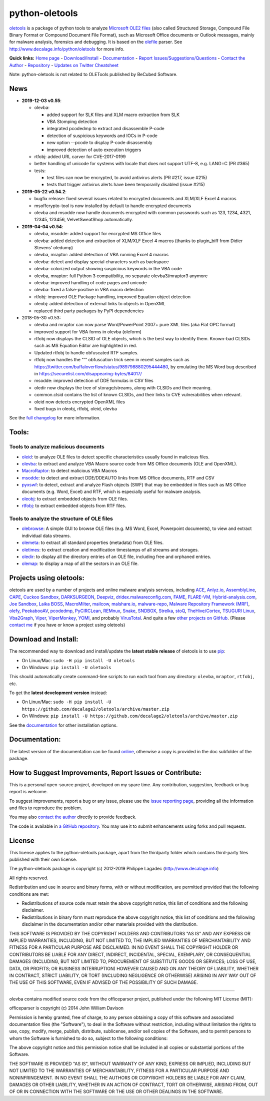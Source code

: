 python-oletools
===============

|PyPI| |Build Status| |Say Thanks!|

`oletools <http://www.decalage.info/python/oletools>`__ is a package of
python tools to analyze `Microsoft OLE2
files <http://en.wikipedia.org/wiki/Compound_File_Binary_Format>`__
(also called Structured Storage, Compound File Binary Format or Compound
Document File Format), such as Microsoft Office documents or Outlook
messages, mainly for malware analysis, forensics and debugging. It is
based on the `olefile <http://www.decalage.info/olefile>`__ parser. See
http://www.decalage.info/python/oletools for more info.

**Quick links:** `Home
page <http://www.decalage.info/python/oletools>`__ -
`Download/Install <https://github.com/decalage2/oletools/wiki/Install>`__
- `Documentation <https://github.com/decalage2/oletools/wiki>`__ -
`Report
Issues/Suggestions/Questions <https://github.com/decalage2/oletools/issues>`__
- `Contact the Author <http://decalage.info/contact>`__ -
`Repository <https://github.com/decalage2/oletools>`__ - `Updates on
Twitter <https://twitter.com/decalage2>`__
`Cheatsheet <https://github.com/decalage2/oletools/blob/master/cheatsheet/oletools_cheatsheet.pdf>`__

Note: python-oletools is not related to OLETools published by BeCubed
Software.

News
----

-  **2019-12-03 v0.55**:

   -  olevba:

      -  added support for SLK files and XLM macro extraction from SLK
      -  VBA Stomping detection
      -  integrated pcodedmp to extract and disassemble P-code
      -  detection of suspicious keywords and IOCs in P-code
      -  new option --pcode to display P-code disassembly
      -  improved detection of auto execution triggers

   -  rtfobj: added URL carver for CVE-2017-0199
   -  better handling of unicode for systems with locale that does not
      support UTF-8, e.g. LANG=C (PR #365)
   -  tests:

      -  test files can now be encrypted, to avoid antivirus alerts (PR
         #217, issue #215)
      -  tests that trigger antivirus alerts have been temporarily
         disabled (issue #215)

-  **2019-05-22 v0.54.2**:

   -  bugfix release: fixed several issues related to encrypted
      documents and XLM/XLF Excel 4 macros
   -  msoffcrypto-tool is now installed by default to handle encrypted
      documents
   -  olevba and msodde now handle documents encrypted with common
      passwords such as 123, 1234, 4321, 12345, 123456, VelvetSweatShop
      automatically.

-  **2019-04-04 v0.54**:

   -  olevba, msodde: added support for encrypted MS Office files
   -  olevba: added detection and extraction of XLM/XLF Excel 4 macros
      (thanks to plugin_biff from Didier Stevens' oledump)
   -  olevba, mraptor: added detection of VBA running Excel 4 macros
   -  olevba: detect and display special characters such as backspace
   -  olevba: colorized output showing suspicious keywords in the VBA
      code
   -  olevba, mraptor: full Python 3 compatibility, no separate
      olevba3/mraptor3 anymore
   -  olevba: improved handling of code pages and unicode
   -  olevba: fixed a false-positive in VBA macro detection
   -  rtfobj: improved OLE Package handling, improved Equation object
      detection
   -  oleobj: added detection of external links to objects in OpenXML
   -  replaced third party packages by PyPI dependencies

-  2018-05-30 v0.53:

   -  olevba and mraptor can now parse Word/PowerPoint 2007+ pure XML
      files (aka Flat OPC format)
   -  improved support for VBA forms in olevba (oleform)
   -  rtfobj now displays the CLSID of OLE objects, which is the best
      way to identify them. Known-bad CLSIDs such as MS Equation Editor
      are highlighted in red.
   -  Updated rtfobj to handle obfuscated RTF samples.
   -  rtfobj now handles the "\'" obfuscation trick seen in recent
      samples such as
      https://twitter.com/buffaloverflow/status/989798880295444480, by
      emulating the MS Word bug described in
      https://securelist.com/disappearing-bytes/84017/
   -  msodde: improved detection of DDE formulas in CSV files
   -  oledir now displays the tree of storage/streams, along with CLSIDs
      and their meaning.
   -  common.clsid contains the list of known CLSIDs, and their links to
      CVE vulnerabilities when relevant.
   -  oleid now detects encrypted OpenXML files
   -  fixed bugs in oleobj, rtfobj, oleid, olevba

See the `full
changelog <https://github.com/decalage2/oletools/wiki/Changelog>`__ for
more information.

Tools:
------

Tools to analyze malicious documents
~~~~~~~~~~~~~~~~~~~~~~~~~~~~~~~~~~~~

-  `oleid <https://github.com/decalage2/oletools/wiki/oleid>`__: to
   analyze OLE files to detect specific characteristics usually found in
   malicious files.
-  `olevba <https://github.com/decalage2/oletools/wiki/olevba>`__: to
   extract and analyze VBA Macro source code from MS Office documents
   (OLE and OpenXML).
-  `MacroRaptor <https://github.com/decalage2/oletools/wiki/mraptor>`__:
   to detect malicious VBA Macros
-  `msodde <https://github.com/decalage2/oletools/wiki/msodde>`__: to
   detect and extract DDE/DDEAUTO links from MS Office documents, RTF
   and CSV
-  `pyxswf <https://github.com/decalage2/oletools/wiki/pyxswf>`__: to
   detect, extract and analyze Flash objects (SWF) that may be embedded
   in files such as MS Office documents (e.g. Word, Excel) and RTF,
   which is especially useful for malware analysis.
-  `oleobj <https://github.com/decalage2/oletools/wiki/oleobj>`__: to
   extract embedded objects from OLE files.
-  `rtfobj <https://github.com/decalage2/oletools/wiki/rtfobj>`__: to
   extract embedded objects from RTF files.

Tools to analyze the structure of OLE files
~~~~~~~~~~~~~~~~~~~~~~~~~~~~~~~~~~~~~~~~~~~

-  `olebrowse <https://github.com/decalage2/oletools/wiki/olebrowse>`__:
   A simple GUI to browse OLE files (e.g. MS Word, Excel, Powerpoint
   documents), to view and extract individual data streams.
-  `olemeta <https://github.com/decalage2/oletools/wiki/olemeta>`__: to
   extract all standard properties (metadata) from OLE files.
-  `oletimes <https://github.com/decalage2/oletools/wiki/oletimes>`__:
   to extract creation and modification timestamps of all streams and
   storages.
-  `oledir <https://github.com/decalage2/oletools/wiki/oledir>`__: to
   display all the directory entries of an OLE file, including free and
   orphaned entries.
-  `olemap <https://github.com/decalage2/oletools/wiki/olemap>`__: to
   display a map of all the sectors in an OLE file.

Projects using oletools:
------------------------

oletools are used by a number of projects and online malware analysis
services, including `ACE <https://github.com/IntegralDefense/ACE>`__,
`Anlyz.io <https://sandbox.anlyz.io/>`__,
`AssemblyLine <https://www.cse-cst.gc.ca/en/assemblyline>`__,
`CAPE <https://github.com/ctxis/CAPE>`__, `Cuckoo
Sandbox <https://github.com/cuckoosandbox/cuckoo>`__,
`DARKSURGEON <https://github.com/cryps1s/DARKSURGEON>`__,
`Deepviz <https://sandbox.deepviz.com/>`__,
`dridex.malwareconfig.com <https://dridex.malwareconfig.com>`__,
`FAME <https://certsocietegenerale.github.io/fame/>`__,
`FLARE-VM <https://github.com/fireeye/flare-vm>`__,
`Hybrid-analysis.com <https://www.hybrid-analysis.com/>`__, `Joe
Sandbox <https://www.document-analyzer.net/>`__, `Laika
BOSS <https://github.com/lmco/laikaboss>`__,
`MacroMilter <https://github.com/sbidy/MacroMilter>`__,
`mailcow <https://mailcow.email/>`__,
`malshare.io <https://malshare.io>`__,
`malware-repo <https://github.com/Tigzy/malware-repo>`__, `Malware
Repository Framework (MRF) <https://www.adlice.com/download/mrf/>`__,
`olefy <https://github.com/HeinleinSupport/olefy>`__,
`PeekabooAV <https://github.com/scVENUS/PeekabooAV>`__,
`pcodedmp <https://github.com/bontchev/pcodedmp>`__,
`PyCIRCLean <https://github.com/CIRCL/PyCIRCLean>`__,
`REMnux <https://remnux.org/>`__,
`Snake <https://github.com/countercept/snake>`__,
`SNDBOX <https://app.sndbox.com>`__,
`Strelka <https://github.com/target/strelka>`__,
`stoQ <https://stoq.punchcyber.com/>`__,
`TheHive/Cortex <https://github.com/TheHive-Project/Cortex-Analyzers>`__,
`TSUGURI Linux <https://tsurugi-linux.org/>`__,
`Vba2Graph <https://github.com/MalwareCantFly/Vba2Graph>`__,
`Viper <http://viper.li/>`__,
`ViperMonkey <https://github.com/decalage2/ViperMonkey>`__,
`YOMI <https://yomi.yoroi.company>`__, and probably
`VirusTotal <https://www.virustotal.com>`__. And quite a few `other
projects on
GitHub <https://github.com/search?q=oletools&type=Repositories>`__.
(Please `contact me <(http://decalage.info/contact)>`__ if you have or
know a project using oletools)

Download and Install:
---------------------

The recommended way to download and install/update the **latest stable
release** of oletools is to use
`pip <https://pip.pypa.io/en/stable/installing/>`__:

-  On Linux/Mac: ``sudo -H pip install -U oletools``
-  On Windows: ``pip install -U oletools``

This should automatically create command-line scripts to run each tool
from any directory: ``olevba``, ``mraptor``, ``rtfobj``, etc.

To get the **latest development version** instead:

-  On Linux/Mac:
   ``sudo -H pip install -U https://github.com/decalage2/oletools/archive/master.zip``
-  On Windows:
   ``pip install -U https://github.com/decalage2/oletools/archive/master.zip``

See the
`documentation <https://github.com/decalage2/oletools/wiki/Install>`__
for other installation options.

Documentation:
--------------

The latest version of the documentation can be found
`online <https://github.com/decalage2/oletools/wiki>`__, otherwise a
copy is provided in the doc subfolder of the package.

How to Suggest Improvements, Report Issues or Contribute:
---------------------------------------------------------

This is a personal open-source project, developed on my spare time. Any
contribution, suggestion, feedback or bug report is welcome.

To suggest improvements, report a bug or any issue, please use the
`issue reporting page <https://github.com/decalage2/oletools/issues>`__,
providing all the information and files to reproduce the problem.

You may also `contact the author <http://decalage.info/contact>`__
directly to provide feedback.

The code is available in `a GitHub
repository <https://github.com/decalage2/oletools>`__. You may use it to
submit enhancements using forks and pull requests.

License
-------

This license applies to the python-oletools package, apart from the
thirdparty folder which contains third-party files published with their
own license.

The python-oletools package is copyright (c) 2012-2019 Philippe Lagadec
(http://www.decalage.info)

All rights reserved.

Redistribution and use in source and binary forms, with or without
modification, are permitted provided that the following conditions are
met:

-  Redistributions of source code must retain the above copyright
   notice, this list of conditions and the following disclaimer.
-  Redistributions in binary form must reproduce the above copyright
   notice, this list of conditions and the following disclaimer in the
   documentation and/or other materials provided with the distribution.

THIS SOFTWARE IS PROVIDED BY THE COPYRIGHT HOLDERS AND CONTRIBUTORS "AS
IS" AND ANY EXPRESS OR IMPLIED WARRANTIES, INCLUDING, BUT NOT LIMITED
TO, THE IMPLIED WARRANTIES OF MERCHANTABILITY AND FITNESS FOR A
PARTICULAR PURPOSE ARE DISCLAIMED. IN NO EVENT SHALL THE COPYRIGHT
HOLDER OR CONTRIBUTORS BE LIABLE FOR ANY DIRECT, INDIRECT, INCIDENTAL,
SPECIAL, EXEMPLARY, OR CONSEQUENTIAL DAMAGES (INCLUDING, BUT NOT LIMITED
TO, PROCUREMENT OF SUBSTITUTE GOODS OR SERVICES; LOSS OF USE, DATA, OR
PROFITS; OR BUSINESS INTERRUPTION) HOWEVER CAUSED AND ON ANY THEORY OF
LIABILITY, WHETHER IN CONTRACT, STRICT LIABILITY, OR TORT (INCLUDING
NEGLIGENCE OR OTHERWISE) ARISING IN ANY WAY OUT OF THE USE OF THIS
SOFTWARE, EVEN IF ADVISED OF THE POSSIBILITY OF SUCH DAMAGE.

--------------

olevba contains modified source code from the officeparser project,
published under the following MIT License (MIT):

officeparser is copyright (c) 2014 John William Davison

Permission is hereby granted, free of charge, to any person obtaining a
copy of this software and associated documentation files (the
"Software"), to deal in the Software without restriction, including
without limitation the rights to use, copy, modify, merge, publish,
distribute, sublicense, and/or sell copies of the Software, and to
permit persons to whom the Software is furnished to do so, subject to
the following conditions:

The above copyright notice and this permission notice shall be included
in all copies or substantial portions of the Software.

THE SOFTWARE IS PROVIDED "AS IS", WITHOUT WARRANTY OF ANY KIND, EXPRESS
OR IMPLIED, INCLUDING BUT NOT LIMITED TO THE WARRANTIES OF
MERCHANTABILITY, FITNESS FOR A PARTICULAR PURPOSE AND NONINFRINGEMENT.
IN NO EVENT SHALL THE AUTHORS OR COPYRIGHT HOLDERS BE LIABLE FOR ANY
CLAIM, DAMAGES OR OTHER LIABILITY, WHETHER IN AN ACTION OF CONTRACT,
TORT OR OTHERWISE, ARISING FROM, OUT OF OR IN CONNECTION WITH THE
SOFTWARE OR THE USE OR OTHER DEALINGS IN THE SOFTWARE.

.. |PyPI| image:: https://img.shields.io/pypi/v/oletools.svg
   :target: https://pypi.org/project/oletools/
.. |Build Status| image:: https://travis-ci.org/decalage2/oletools.svg?branch=master
   :target: https://travis-ci.org/decalage2/oletools
.. |Say Thanks!| image:: https://img.shields.io/badge/Say%20Thanks-!-1EAEDB.svg
   :target: https://saythanks.io/to/decalage2
